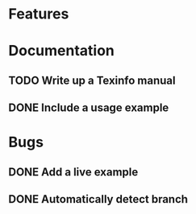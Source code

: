 * Features
* Documentation
** TODO Write up a Texinfo manual
** DONE Include a usage example
* Bugs
** DONE Add a live example
** DONE Automatically detect branch
